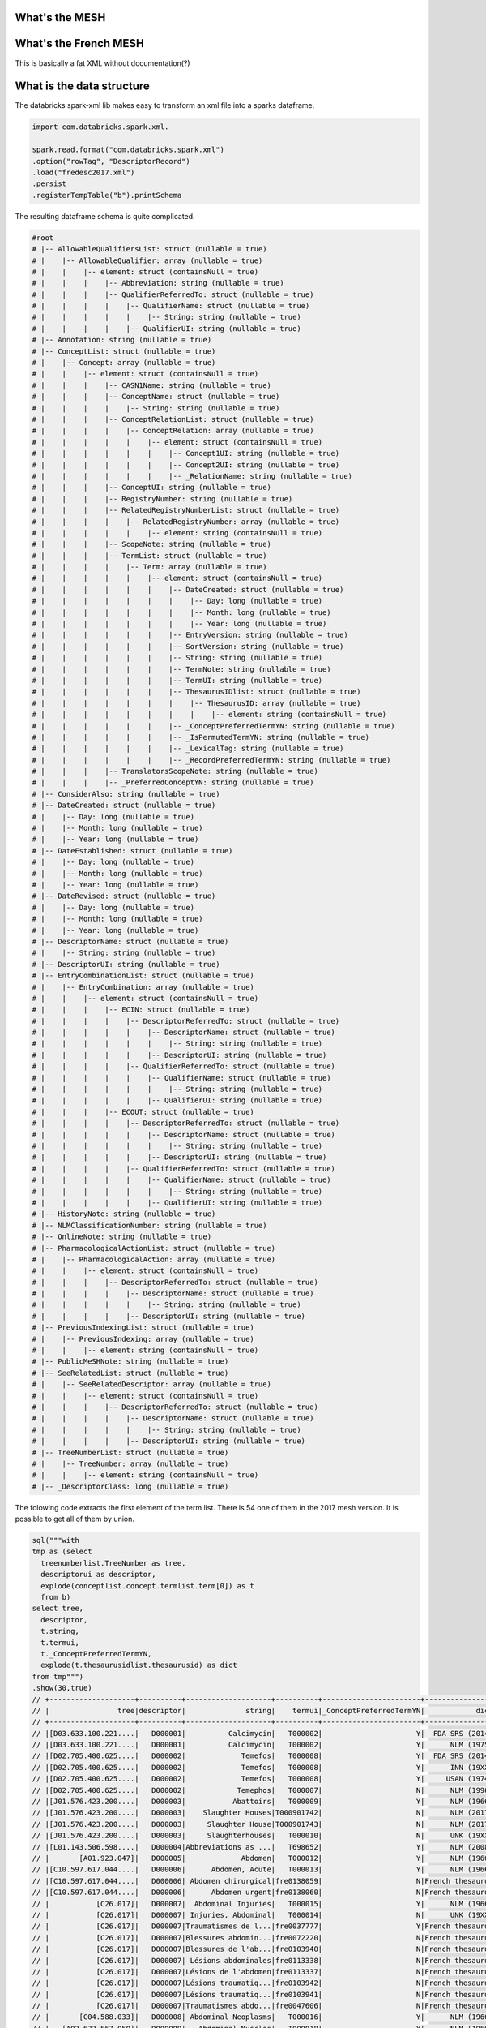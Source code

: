 .. title: Working with the French MESH
.. slug: working-with-the-french-mesh
.. date: 2018-12-19 09:00:34 UTC+01:00
.. tags: nlp
.. category: medical
.. status: private
.. link: 
.. description: 
.. type: text

What's the MESH
===============

What's the French MESH
======================

This is basically a fat XML without documentation(?)

What is the data structure 
==========================

The databricks spark-xml lib makes easy to transform an xml file into a sparks
dataframe.

.. code-block:: scala

    import com.databricks.spark.xml._
    
    spark.read.format("com.databricks.spark.xml")
    .option("rowTag", "DescriptorRecord")
    .load("fredesc2017.xml")
    .persist
    .registerTempTable("b").printSchema

The resulting dataframe schema is quite complicated.

.. code-block:: scala

    #root
    # |-- AllowableQualifiersList: struct (nullable = true)
    # |    |-- AllowableQualifier: array (nullable = true)
    # |    |    |-- element: struct (containsNull = true)
    # |    |    |    |-- Abbreviation: string (nullable = true)
    # |    |    |    |-- QualifierReferredTo: struct (nullable = true)
    # |    |    |    |    |-- QualifierName: struct (nullable = true)
    # |    |    |    |    |    |-- String: string (nullable = true)
    # |    |    |    |    |-- QualifierUI: string (nullable = true)
    # |-- Annotation: string (nullable = true)
    # |-- ConceptList: struct (nullable = true)
    # |    |-- Concept: array (nullable = true)
    # |    |    |-- element: struct (containsNull = true)
    # |    |    |    |-- CASN1Name: string (nullable = true)
    # |    |    |    |-- ConceptName: struct (nullable = true)
    # |    |    |    |    |-- String: string (nullable = true)
    # |    |    |    |-- ConceptRelationList: struct (nullable = true)
    # |    |    |    |    |-- ConceptRelation: array (nullable = true)
    # |    |    |    |    |    |-- element: struct (containsNull = true)
    # |    |    |    |    |    |    |-- Concept1UI: string (nullable = true)
    # |    |    |    |    |    |    |-- Concept2UI: string (nullable = true)
    # |    |    |    |    |    |    |-- _RelationName: string (nullable = true)
    # |    |    |    |-- ConceptUI: string (nullable = true)
    # |    |    |    |-- RegistryNumber: string (nullable = true)
    # |    |    |    |-- RelatedRegistryNumberList: struct (nullable = true)
    # |    |    |    |    |-- RelatedRegistryNumber: array (nullable = true)
    # |    |    |    |    |    |-- element: string (containsNull = true)
    # |    |    |    |-- ScopeNote: string (nullable = true)
    # |    |    |    |-- TermList: struct (nullable = true)
    # |    |    |    |    |-- Term: array (nullable = true)
    # |    |    |    |    |    |-- element: struct (containsNull = true)
    # |    |    |    |    |    |    |-- DateCreated: struct (nullable = true)
    # |    |    |    |    |    |    |    |-- Day: long (nullable = true)
    # |    |    |    |    |    |    |    |-- Month: long (nullable = true)
    # |    |    |    |    |    |    |    |-- Year: long (nullable = true)
    # |    |    |    |    |    |    |-- EntryVersion: string (nullable = true)
    # |    |    |    |    |    |    |-- SortVersion: string (nullable = true)
    # |    |    |    |    |    |    |-- String: string (nullable = true)
    # |    |    |    |    |    |    |-- TermNote: string (nullable = true)
    # |    |    |    |    |    |    |-- TermUI: string (nullable = true)
    # |    |    |    |    |    |    |-- ThesaurusIDlist: struct (nullable = true)
    # |    |    |    |    |    |    |    |-- ThesaurusID: array (nullable = true)
    # |    |    |    |    |    |    |    |    |-- element: string (containsNull = true)
    # |    |    |    |    |    |    |-- _ConceptPreferredTermYN: string (nullable = true)
    # |    |    |    |    |    |    |-- _IsPermutedTermYN: string (nullable = true)
    # |    |    |    |    |    |    |-- _LexicalTag: string (nullable = true)
    # |    |    |    |    |    |    |-- _RecordPreferredTermYN: string (nullable = true)
    # |    |    |    |-- TranslatorsScopeNote: string (nullable = true)
    # |    |    |    |-- _PreferredConceptYN: string (nullable = true)
    # |-- ConsiderAlso: string (nullable = true)
    # |-- DateCreated: struct (nullable = true)
    # |    |-- Day: long (nullable = true)
    # |    |-- Month: long (nullable = true)
    # |    |-- Year: long (nullable = true)
    # |-- DateEstablished: struct (nullable = true)
    # |    |-- Day: long (nullable = true)
    # |    |-- Month: long (nullable = true)
    # |    |-- Year: long (nullable = true)
    # |-- DateRevised: struct (nullable = true)
    # |    |-- Day: long (nullable = true)
    # |    |-- Month: long (nullable = true)
    # |    |-- Year: long (nullable = true)
    # |-- DescriptorName: struct (nullable = true)
    # |    |-- String: string (nullable = true)
    # |-- DescriptorUI: string (nullable = true)
    # |-- EntryCombinationList: struct (nullable = true)
    # |    |-- EntryCombination: array (nullable = true)
    # |    |    |-- element: struct (containsNull = true)
    # |    |    |    |-- ECIN: struct (nullable = true)
    # |    |    |    |    |-- DescriptorReferredTo: struct (nullable = true)
    # |    |    |    |    |    |-- DescriptorName: struct (nullable = true)
    # |    |    |    |    |    |    |-- String: string (nullable = true)
    # |    |    |    |    |    |-- DescriptorUI: string (nullable = true)
    # |    |    |    |    |-- QualifierReferredTo: struct (nullable = true)
    # |    |    |    |    |    |-- QualifierName: struct (nullable = true)
    # |    |    |    |    |    |    |-- String: string (nullable = true)
    # |    |    |    |    |    |-- QualifierUI: string (nullable = true)
    # |    |    |    |-- ECOUT: struct (nullable = true)
    # |    |    |    |    |-- DescriptorReferredTo: struct (nullable = true)
    # |    |    |    |    |    |-- DescriptorName: struct (nullable = true)
    # |    |    |    |    |    |    |-- String: string (nullable = true)
    # |    |    |    |    |    |-- DescriptorUI: string (nullable = true)
    # |    |    |    |    |-- QualifierReferredTo: struct (nullable = true)
    # |    |    |    |    |    |-- QualifierName: struct (nullable = true)
    # |    |    |    |    |    |    |-- String: string (nullable = true)
    # |    |    |    |    |    |-- QualifierUI: string (nullable = true)
    # |-- HistoryNote: string (nullable = true)
    # |-- NLMClassificationNumber: string (nullable = true)
    # |-- OnlineNote: string (nullable = true)
    # |-- PharmacologicalActionList: struct (nullable = true)
    # |    |-- PharmacologicalAction: array (nullable = true)
    # |    |    |-- element: struct (containsNull = true)
    # |    |    |    |-- DescriptorReferredTo: struct (nullable = true)
    # |    |    |    |    |-- DescriptorName: struct (nullable = true)
    # |    |    |    |    |    |-- String: string (nullable = true)
    # |    |    |    |    |-- DescriptorUI: string (nullable = true)
    # |-- PreviousIndexingList: struct (nullable = true)
    # |    |-- PreviousIndexing: array (nullable = true)
    # |    |    |-- element: string (containsNull = true)
    # |-- PublicMeSHNote: string (nullable = true)
    # |-- SeeRelatedList: struct (nullable = true)
    # |    |-- SeeRelatedDescriptor: array (nullable = true)
    # |    |    |-- element: struct (containsNull = true)
    # |    |    |    |-- DescriptorReferredTo: struct (nullable = true)
    # |    |    |    |    |-- DescriptorName: struct (nullable = true)
    # |    |    |    |    |    |-- String: string (nullable = true)
    # |    |    |    |    |-- DescriptorUI: string (nullable = true)
    # |-- TreeNumberList: struct (nullable = true)
    # |    |-- TreeNumber: array (nullable = true)
    # |    |    |-- element: string (containsNull = true)
    # |-- _DescriptorClass: long (nullable = true)

The folowing code extracts the first element of the term list. There is 54 one
of them in the 2017 mesh version. It is possible to get all of them by union.

.. code-block:: java

    sql("""with 
    tmp as (select 
      treenumberlist.TreeNumber as tree,
      descriptorui as descriptor,
      explode(conceptlist.concept.termlist.term[0]) as t
      from b) 
    select tree, 
      descriptor, 
      t.string, 
      t.termui, 
      t._ConceptPreferredTermYN, 
      explode(t.thesaurusidlist.thesaurusid) as dict 
    from tmp""")
    .show(30,true)
    // +--------------------+----------+--------------------+----------+-----------------------+----------------+
    // |                tree|descriptor|              string|    termui|_ConceptPreferredTermYN|            dict|
    // +--------------------+----------+--------------------+----------+-----------------------+----------------+
    // |[D03.633.100.221....|   D000001|          Calcimycin|   T000002|                      Y|  FDA SRS (2014)|
    // |[D03.633.100.221....|   D000001|          Calcimycin|   T000002|                      Y|      NLM (1975)|
    // |[D02.705.400.625....|   D000002|             Temefos|   T000008|                      Y|  FDA SRS (2014)|
    // |[D02.705.400.625....|   D000002|             Temefos|   T000008|                      Y|      INN (19XX)|
    // |[D02.705.400.625....|   D000002|             Temefos|   T000008|                      Y|     USAN (1974)|
    // |[D02.705.400.625....|   D000002|            Temephos|   T000007|                      N|      NLM (1996)|
    // |[J01.576.423.200....|   D000003|           Abattoirs|   T000009|                      Y|      NLM (1966)|
    // |[J01.576.423.200....|   D000003|    Slaughter Houses|T000901742|                      N|      NLM (2017)|
    // |[J01.576.423.200....|   D000003|     Slaughter House|T000901743|                      N|      NLM (2017)|
    // |[J01.576.423.200....|   D000003|     Slaughterhouses|   T000010|                      N|      UNK (19XX)|
    // |[L01.143.506.598....|   D000004|Abbreviations as ...|   T698652|                      Y|      NLM (2008)|
    // |       [A01.923.047]|   D000005|             Abdomen|   T000012|                      Y|      NLM (1966)|
    // |[C10.597.617.044....|   D000006|      Abdomen, Acute|   T000013|                      Y|      NLM (1966)|
    // |[C10.597.617.044....|   D000006| Abdomen chirurgical|fre0138059|                      N|French thesaurus|
    // |[C10.597.617.044....|   D000006|      Abdomen urgent|fre0138060|                      N|French thesaurus|
    // |           [C26.017]|   D000007|  Abdominal Injuries|   T000015|                      Y|      NLM (1966)|
    // |           [C26.017]|   D000007| Injuries, Abdominal|   T000014|                      N|      UNK (19XX)|
    // |           [C26.017]|   D000007|Traumatismes de l...|fre0037777|                      Y|French thesaurus|
    // |           [C26.017]|   D000007|Blessures abdomin...|fre0072220|                      N|French thesaurus|
    // |           [C26.017]|   D000007|Blessures de l'ab...|fre0103940|                      N|French thesaurus|
    // |           [C26.017]|   D000007| Lésions abdominales|fre0113338|                      N|French thesaurus|
    // |           [C26.017]|   D000007|Lésions de l'abdomen|fre0113337|                      N|French thesaurus|
    // |           [C26.017]|   D000007|Lésions traumatiq...|fre0103942|                      N|French thesaurus|
    // |           [C26.017]|   D000007|Lésions traumatiq...|fre0103941|                      N|French thesaurus|
    // |           [C26.017]|   D000007|Traumatismes abdo...|fre0047606|                      N|French thesaurus|
    // |       [C04.588.033]|   D000008| Abdominal Neoplasms|   T000016|                      Y|      NLM (1966)|
    // |   [A02.633.567.050]|   D000009|   Abdominal Muscles|   T000018|                      Y|      NLM (1966)|
    // |   [A02.633.567.050]|   D000009|    Muscle abdominal|fre0042987|                      N|French thesaurus|
    // |   [A02.633.567.050]|   D000009|Muscles de l'abdomen|fre0042988|                      N|French thesaurus|
    // |[A08.800.800.120....|   D000010|      Abducens Nerve|   T000019|                      Y|      NLM (1966)|
    // +--------------------+----------+--------------------+----------+-----------------------+----------------+
    // only showing top 30 rows



